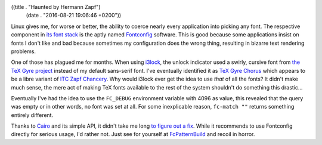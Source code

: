 ((title . "Haunted by Hermann Zapf")
 (date . "2016-08-21 19:06:46 +0200"))

Linux gives me, for worse or better, the ability to coerce nearly
every application into picking any font.  The respective component in
`its font stack`_ is the aptly named Fontconfig_ software.  This is
good because some applications insist on fonts I don't like and bad
because sometimes my configuration does the wrong thing, resulting in
bizarre text rendering problems.

One of those has plagued me for months.  When using i3lock_, the
unlock indicator used a swirly, cursive font from `the TeX Gyre
project`_ instead of my default sans-serif font.  I've eventually
identified it as `TeX Gyre Chorus`_ which appears to be a libre
variant of `ITC Zapf Chancery`_.  Why would i3lock ever get the idea
to use *that* of all the fonts?  It didn't make much sense, the mere
act of making TeX fonts available to the rest of the system shouldn't
do something this drastic...

Eventually I've had the idea to use the ``FC_DEBUG`` environment
variable with 4096 as value, this revealed that the query was empty or
in other words, no font was set at all.  For some inexplicable reason,
``fc-match ""`` returns something entirely different.

Thanks to Cairo_ and its simple API, it didn't take me long `to figure
out a fix`_.  While it recommends to use Fontconfig directly for
serious usage, I'd rather not.  Just see for yourself at
FcPatternBuild_ and recoil in horror.

.. _its font stack: http://behdad.org/text/
.. _Fontconfig: https://www.freedesktop.org/wiki/Software/fontconfig/
.. _i3lock: https://github.com/i3/i3lock
.. _the TeX Gyre project: http://www.gust.org.pl/projects/e-foundry/tex-gyre
.. _TeX Gyre Chorus: http://www.tug.dk/FontCatalogue/texgyrechorus/
.. _ITC Zapf Chancery: https://en.wikipedia.org/wiki/ITC_Zapf_Chancery
.. _Cairo: https://www.cairographics.org/manual/cairo-text.html
.. _to figure out a fix: https://github.com/i3/i3lock/pull/89
.. _FcPatternBuild: https://www.freedesktop.org/software/fontconfig/fontconfig-devel/fcpatternbuild.html
